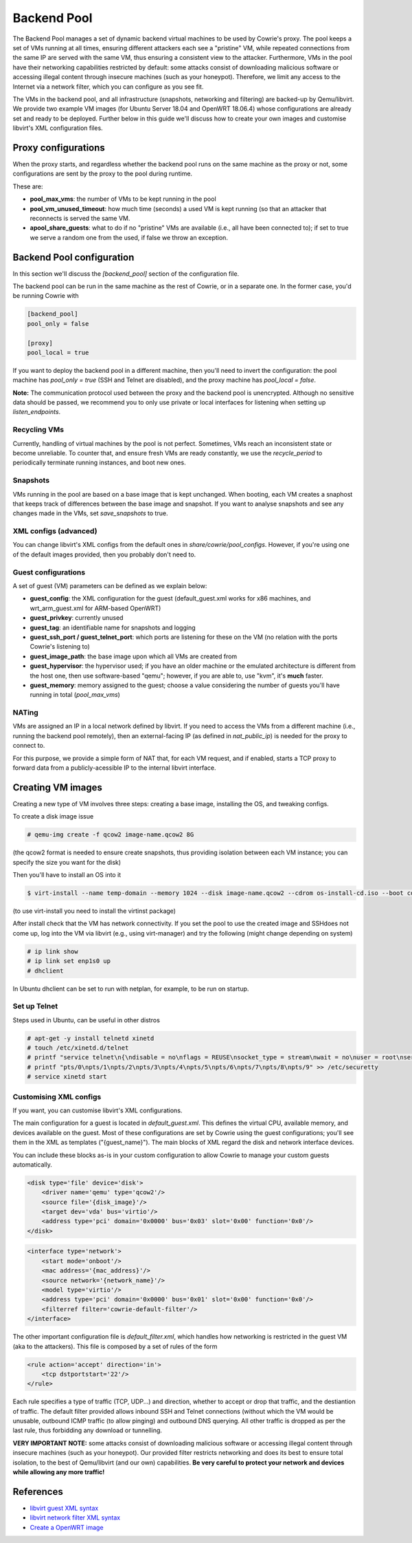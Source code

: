 Backend Pool
############

The Backend Pool manages a set of dynamic backend virtual machines to be used by
Cowrie's proxy. The pool keeps a set of VMs running at all times, ensuring different
attackers each see a "pristine" VM, while repeated connections from the same IP are
served with the same VM, thus ensuring a consistent view to the attacker. Furthermore,
VMs in the pool have their networking capabilities restricted by default: some attacks
consist of downloading malicious software or accessing illegal content through
insecure machines (such as your honeypot). Therefore, we limit any access to the
Internet via a network filter, which you can configure as you see fit.

The VMs in the backend pool, and all infrastructure (snapshots, networking and filtering)
are backed-up by Qemu/libvirt. We provide two example VM images (for Ubuntu Server 18.04
and OpenWRT 18.06.4) whose configurations are already set and ready to be deployed.
Further below in this guide we'll discuss how to create your own images and customise
libvirt's XML configuration files.

Proxy configurations
********************

When the proxy starts, and regardless whether the backend pool runs on the same machine
as the proxy or not, some configurations are sent by the proxy to the pool during runtime.

These are:

* **pool_max_vms**: the number of VMs to be kept running in the pool

* **pool_vm_unused_timeout**: how much time (seconds) a used VM is kept running (so that
  an attacker that reconnects is served the same VM.

* **apool_share_guests**: what to do if no "pristine" VMs are available (i.e., all have
  been connected to); if set to true we serve a random one from the used, if false we
  throw an exception.


Backend Pool configuration
**************************

In this section we'll discuss the `[backend_pool]` section of the configuration file.

The backend pool can be run in the same machine as the rest of Cowrie, or in a separate
one. In the former case, you'd be running Cowrie with

.. code-block:: python

    [backend_pool]
    pool_only = false

    [proxy]
    pool_local = true

If you want to deploy the backend pool in a different machine, then you'll need to
invert the configuration: the pool machine has `pool_only = true` (SSH and Telnet
are disabled), and the proxy machine has `pool_local = false`.

**Note:** The communication protocol used between the proxy and the backend pool
is unencrypted. Although no sensitive data should be passed, we recommend you to
only use private or local interfaces for listening when setting up `listen_endpoints`.

Recycling VMs
=============

Currently, handling of virtual machines by the pool is not perfect. Sometimes,
VMs reach an inconsistent state or become unreliable. To counter that, and ensure
fresh VMs are ready constantly, we use the `recycle_period` to periodically
terminate running instances, and boot new ones.

Snapshots
=========

VMs running in the pool are based on a base image that is kept unchanged. When booting,
each VM creates a snaphost that keeps track of differences between the base image and
snapshot. If you want to analyse snapshots and see any changes made in the VMs, set
`save_snapshots` to true.

XML configs (advanced)
======================

You can change libvirt's XML configs from the default ones in `share/cowrie/pool_configs`.
However, if you're using one of the default images provided, then you probably don't
need to.

Guest configurations
====================

A set of guest (VM) parameters can be defined as we explain below:

* **guest_config**: the XML configuration for the guest (default_guest.xml works for x86 machines,
  and wrt_arm_guest.xml for ARM-based OpenWRT)

* **guest_privkey**: currently unused

* **guest_tag**: an identifiable name for snapshots and logging

* **guest_ssh_port / guest_telnet_port**: which ports are listening for these on the VM
  (no relation with the ports Cowrie's listening to)

* **guest_image_path**: the base image upon which all VMs are created from

* **guest_hypervisor**: the hypervisor used; if you have an older machine or the emulated
  architecture is different from the host one, then use software-based "qemu"; however,
  if you are able to, use "kvm", it's **much** faster.

* **guest_memory**: memory assigned to the guest; choose a value considering the number
  of guests you'll have running in total (`pool_max_vms`)


NATing
======

VMs are assigned an IP in a local network defined by libvirt. If you need to access the VMs
from a different machine (i.e., running the backend pool remotely), then an external-facing
IP (as defined in `nat_public_ip`) is needed for the proxy to connect to.

For this purpose, we provide a simple form of NAT that, for each VM request, and if enabled,
starts a TCP proxy to forward data from a publicly-acessible IP to the internal libvirt interface.

Creating VM images
******************

Creating a new type of VM involves three steps: creating a base image, installing the OS,
and tweaking configs.

To create a disk image issue

.. code-block:: bash

    # qemu-img create -f qcow2 image-name.qcow2 8G

(the qcow2 format is needed to ensure create snapshots, thus providing isolation between
each VM instance; you can specify the size you want for the disk)

Then you'll have to install an OS into it

.. code-block:: bash

    $ virt-install --name temp-domain --memory 1024 --disk image-name.qcow2 --cdrom os-install-cd.iso --boot cdrom

(to use virt-install you need to install the virtinst package)

After install check that the VM has network connectivity. If you set the pool to use the
created image and SSHdoes not come up, log into the VM via libvirt (e.g., using virt-manager)
and try the following (might change depending on system)

.. code-block:: bash

    # ip link show
    # ip link set enp1s0 up
    # dhclient

In Ubuntu dhclient can be set to run with netplan, for example, to be run on startup.

Set up Telnet
=============

Steps used in Ubuntu, can be useful in other distros

.. code-block:: bash

    # apt-get -y install telnetd xinetd
    # touch /etc/xinetd.d/telnet
    # printf "service telnet\n{\ndisable = no\nflags = REUSE\nsocket_type = stream\nwait = no\nuser = root\nserver = /usr/sbin/in.telnetd\nlog_on_failure += USERID\n}" > /etc/xinetd.d/telnet
    # printf "pts/0\npts/1\npts/2\npts/3\npts/4\npts/5\npts/6\npts/7\npts/8\npts/9" >> /etc/securetty
    # service xinetd start

Customising XML configs
=======================

If you want, you can customise libvirt's XML configurations.

The main configuration for a guest is located in `default_guest.xml`. This defines the virtual
CPU, available memory, and devices available on the guest. Most of these configurations are
set by Cowrie using the guest configurations; you'll see them in the XML as templates
("{guest_name}"). The main blocks of XML regard the disk and network interface devices.

You can include these blocks as-is in your custom configuration to allow Cowrie to manage your
custom guests automatically.

.. code-block:: xml

    <disk type='file' device='disk'>
        <driver name='qemu' type='qcow2'/>
        <source file='{disk_image}'/>
        <target dev='vda' bus='virtio'/>
        <address type='pci' domain='0x0000' bus='0x03' slot='0x00' function='0x0'/>
    </disk>

.. code-block:: xml

    <interface type='network'>
        <start mode='onboot'/>
        <mac address='{mac_address}'/>
        <source network='{network_name}'/>
        <model type='virtio'/>
        <address type='pci' domain='0x0000' bus='0x01' slot='0x00' function='0x0'/>
        <filterref filter='cowrie-default-filter'/>
    </interface>

The other important configuration file is `default_filter.xml`, which handles how networking
is restricted in the guest VM (aka to the attackers). This file is composed by a set of rules
of the form

.. code-block:: xml

    <rule action='accept' direction='in'>
        <tcp dstportstart='22'/>
    </rule>

Each rule specifies a type of traffic (TCP, UDP...) and direction, whether to accept or drop
that traffic, and the destiantion of traffic. The default filter provided allows inbound SSH
and Telnet connections (without which the VM would be unusable, outbound ICMP traffic (to allow
pinging) and outbound DNS querying. All other traffic is dropped as per the last rule, thus
forbidding any download or tunnelling.

**VERY IMPORTANT NOTE:** some attacks consist of downloading malicious software or accessing
illegal content through insecure machines (such as your honeypot). Our provided filter restricts
networking and does its best to ensure total isolation, to the best of Qemu/libvirt (and our
own) capabilities. **Be very careful to protect your network and devices while allowing any
more traffic!**

References
**********

* `libvirt guest XML syntax <https://libvirt.org/formatdomain.html>`_

* `libvirt network filter XML syntax <https://libvirt.org/formatnwfilter.html>`_

* `Create a OpenWRT image <https://gist.github.com/extremecoders-re/f2c4433d66c1d0864a157242b6d83f67>`_